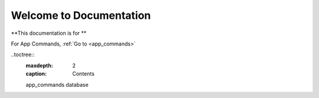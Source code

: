 Welcome to Documentation
========================

**This documentation is for **

For App Commands, :ref:`Go to <app_commands>`


..toctree::
    :maxdepth: 2
    :caption: Contents

    app_commands
    database